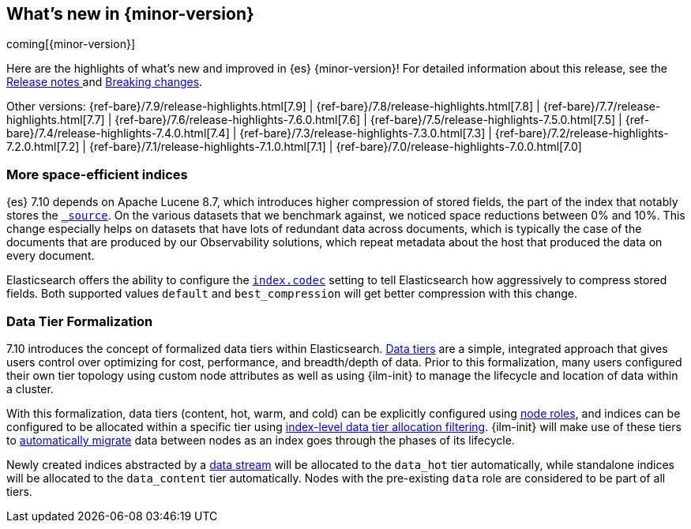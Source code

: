 [[release-highlights]]
== What's new in {minor-version}

coming[{minor-version}]

Here are the highlights of what's new and improved in {es} {minor-version}!
ifeval::["{release-state}"!="unreleased"]
For detailed information about this release, see the
<<release-notes-{elasticsearch_version}, Release notes >> and
<<breaking-changes-{minor-version}, Breaking changes>>.
endif::[]

// Add previous release to the list
Other versions:
{ref-bare}/7.9/release-highlights.html[7.9]
| {ref-bare}/7.8/release-highlights.html[7.8]
| {ref-bare}/7.7/release-highlights.html[7.7]
| {ref-bare}/7.6/release-highlights-7.6.0.html[7.6]
| {ref-bare}/7.5/release-highlights-7.5.0.html[7.5]
| {ref-bare}/7.4/release-highlights-7.4.0.html[7.4]
| {ref-bare}/7.3/release-highlights-7.3.0.html[7.3]
| {ref-bare}/7.2/release-highlights-7.2.0.html[7.2]
| {ref-bare}/7.1/release-highlights-7.1.0.html[7.1]
| {ref-bare}/7.0/release-highlights-7.0.0.html[7.0]

// tag::notable-highlights[]
[discrete]
=== More space-efficient indices

{es} 7.10 depends on Apache Lucene 8.7, which introduces higher compression of
stored fields, the part of the index that notably stores the
<<mapping-source-field,`_source`>>. On the various datasets that we benchmark
against, we noticed space reductions between 0% and 10%. This change especially
helps on datasets that have lots of redundant data across documents, which is
typically the case of the documents that are produced by our Observability
solutions, which repeat metadata about the host that produced the data on every
document.

Elasticsearch offers the ability to configure the <<index-codec,`index.codec`>>
setting to tell Elasticsearch how aggressively to compress stored fields. Both
supported values `default` and `best_compression` will get better compression
with this change.
// end::notable-highlights[]

// tag::notable-highlights[]
[discrete]
[[data-tier-formalization]]
=== Data Tier Formalization
7.10 introduces the concept of formalized data tiers within Elasticsearch. <<data-tiers,Data tiers>>
are a simple, integrated approach that gives users control over optimizing for cost,
performance, and breadth/depth of data. Prior to this formalization, many users configured their own
tier topology using custom node attributes as well as using {ilm-init} to manage the lifecycle and
location of data within a cluster.

With this formalization, data tiers (content, hot, warm, and cold) can be explicitly configured
using <<node-roles,node roles>>, and indices can be configured to be allocated within a specific
tier using <<data-tier-shard-filtering,index-level data tier allocation filtering>>. {ilm-init} will
make use of these tiers to <<ilm-migrate,automatically migrate>> data between nodes as an index goes
through the phases of its lifecycle.

Newly created indices abstracted by a <<data-streams,data stream>> will be allocated to
the `data_hot` tier automatically, while standalone indices will be allocated to
the `data_content` tier automatically. Nodes with the pre-existing `data` role are 
considered to be part of all tiers.
// end::notable-highlights[]

// Use the notable-highlights tag to mark entries that
// should be featured in the Stack Installation and Upgrade Guide:
// tag::notable-highlights[]
// [discrete]
// === Heading
//
// Description.
// end::notable-highlights[]

// Omit the notable highlights tag for entries that only need to appear in the ES ref:
// [discrete]
// === Heading
//
// Description.
